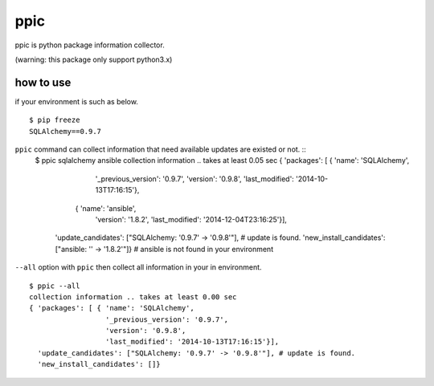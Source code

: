 ppic
========================================

ppic is python package information collector.

(warning: this package only support python3.x)

how to use
----------------------------------------

if your environment is such as below. ::

  $ pip freeze
  SQLAlchemy==0.9.7

``ppic`` command can collect information that need available updates are existed or not. ::
  $ ppic sqlalchemy ansible
  collection information .. takes at least 0.05 sec
  { 'packages': [ { 'name': 'SQLAlchemy',
                    '_previous_version': '0.9.7',
                    'version': '0.9.8',
                    'last_modified': '2014-10-13T17:16:15'},
                  { 'name': 'ansible',
                    'version': '1.8.2',
                    'last_modified': '2014-12-04T23:16:25'}],
    'update_candidates': ["SQLAlchemy: '0.9.7' -> '0.9.8'"], # update is found.
    'new_install_candidates': ["ansible: '' -> '1.8.2'"]}  # ansible is not found in your environment

``--all`` option with ``ppic`` then collect all information in your in environment. ::

  $ ppic --all
  collection information .. takes at least 0.00 sec
  { 'packages': [ { 'name': 'SQLAlchemy',
                    '_previous_version': '0.9.7',
                    'version': '0.9.8',
                    'last_modified': '2014-10-13T17:16:15'}],
    'update_candidates': ["SQLAlchemy: '0.9.7' -> '0.9.8'"], # update is found.
    'new_install_candidates': []}
